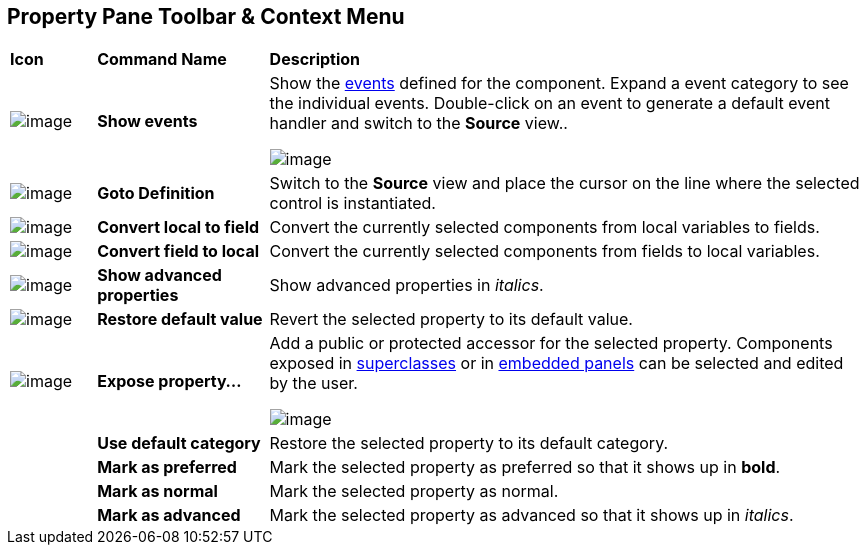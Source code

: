 ifdef::env-github[]
:imagesdir: ../../html/userinterface/
endif::[]

== Property Pane Toolbar & Context Menu

[width="100%",cols="10%,20%,70%"]
|===
|*Icon*
|*Command Name*
|*Description*

|image:images/events.png[image]
|*Show events*
|Show the xref:../features/event_handling.adoc[events] defined for the
component. Expand a event category to see the individual events.
Double-click on an event to generate a default event handler and switch
to the *Source* view..

image:images/property_pane_events.png[image]

| image:images/goto_definition.gif[image] 
|*Goto Definition*
|Switch to the *Source* view and place the cursor on the line where the
selected control is instantiated.

|image:images/local_to_field.gif[image]
|*Convert local to field*
|Convert the currently selected components from local variables to fields.

|image:images/field_to_local.gif[image]
|*Convert field to local*
|Convert the currently selected components from fields to local variables.

|image:images/filter_advanced_properties.gif[image]
|*Show advanced properties*
|Show advanced properties in _italics_.

|image:images/properties_default.gif[image]
|*Restore default value*
|Revert the selected property to its default value.

|image:images/exposeProperty.gif[image]
|*Expose property...*
| Add a public or protected accessor for the selected property. Components
exposed in xref:../features/visual_inheritance.adoc[superclasses] or in
xref:../features/custom_composites.adoc[embedded panels] can be selected
and edited by the user.

image:images/expose_property.png[image]

|
|*Use default category*
|Restore the selected property to its default category.

|
|*Mark as preferred*
|Mark the selected property as preferred so that it shows up in *bold*.

|
|*Mark as normal*
|Mark the selected property as normal.

|
|*Mark as advanced*
|Mark the selected property as advanced so that it shows up in _italics_.
|===
